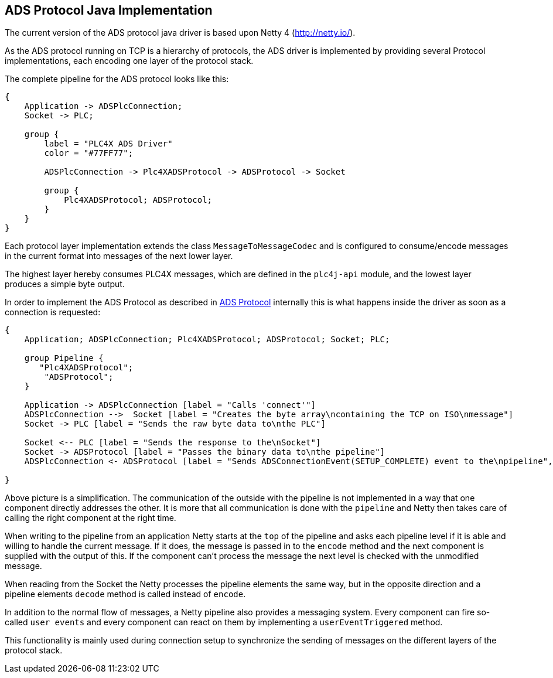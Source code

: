 //
//  Licensed to the Apache Software Foundation (ASF) under one or more
//  contributor license agreements.  See the NOTICE file distributed with
//  this work for additional information regarding copyright ownership.
//  The ASF licenses this file to You under the Apache License, Version 2.0
//  (the "License"); you may not use this file except in compliance with
//  the License.  You may obtain a copy of the License at
//
//      http://www.apache.org/licenses/LICENSE-2.0
//
//  Unless required by applicable law or agreed to in writing, software
//  distributed under the License is distributed on an "AS IS" BASIS,
//  WITHOUT WARRANTIES OR CONDITIONS OF ANY KIND, either express or implied.
//  See the License for the specific language governing permissions and
//  limitations under the License.
//
:imagesdir: ./images/

== ADS Protocol Java Implementation

// TODO: change this copy&paste from S7... document me

The current version of the ADS protocol java driver is based upon Netty 4 (http://netty.io/).

As the ADS protocol running on TCP is a hierarchy of protocols, the ADS driver is implemented by providing several Protocol implementations, each encoding one layer of the protocol stack.

The complete pipeline for the ADS protocol looks like this:

[blockdiag,ads-netty-pipeline]
....
{
    Application -> ADSPlcConnection;
    Socket -> PLC;

    group {
        label = "PLC4X ADS Driver"
        color = "#77FF77";

        ADSPlcConnection -> Plc4XADSProtocol -> ADSProtocol -> Socket

        group {
            Plc4XADSProtocol; ADSProtocol;
        }
    }
}
....

Each protocol layer implementation extends the class `MessageToMessageCodec` and is configured to consume/encode messages in the current format into messages of the next lower layer.

The highest layer hereby consumes PLC4X messages, which are defined in the `plc4j-api` module, and the lowest layer produces a simple byte output.

In order to implement the ADS Protocol as described in link:../../../protocols/ads/index.html[ADS Protocol] internally this is what happens inside the driver as soon as a connection is requested:

[seqdiag,ads-netty-setup-communication]
....
{
    Application; ADSPlcConnection; Plc4XADSProtocol; ADSProtocol; Socket; PLC;

    group Pipeline {
       "Plc4XADSProtocol";
        "ADSProtocol";
    }

    Application -> ADSPlcConnection [label = "Calls 'connect'"]
    ADSPlcConnection -->  Socket [label = "Creates the byte array\ncontaining the TCP on ISO\nmessage"]
    Socket -> PLC [label = "Sends the raw byte data to\nthe PLC"]

    Socket <-- PLC [label = "Sends the response to the\nSocket"]
    Socket -> ADSProtocol [label = "Passes the binary data to\nthe pipeline"]
    ADSPlcConnection <- ADSProtocol [label = "Sends ADSConnectionEvent(SETUP_COMPLETE) event to the\npipeline", note = "ADSPlcConnection listens for ADSConnectionEvent(SETUP_COMPLETE) events"]

}
....

Above picture is a simplification. The communication of the outside with the pipeline is not implemented in a way that one component directly addresses the other.
It is more that all communication is done with the `pipeline` and Netty then takes care of calling the right component at the right time.

When writing to the pipeline from an application Netty starts at the `top` of the pipeline and asks each pipeline level if it is able and willing to handle the current message.
If it does, the message is passed in to the `encode` method and the next component is supplied with the output of this.
If the component can't process the message the next level is checked with the unmodified message.

When reading from the Socket the Netty processes the pipeline elements the same way, but in the opposite direction and a pipeline elements `decode` method is called instead of `encode`.

In addition to the normal flow of messages, a Netty pipeline also provides a messaging system. Every component can fire so-called `user events` and every component can react on them by implementing a `userEventTriggered` method.

This functionality is mainly used during connection setup to synchronize the sending of messages on the different layers of the protocol stack.